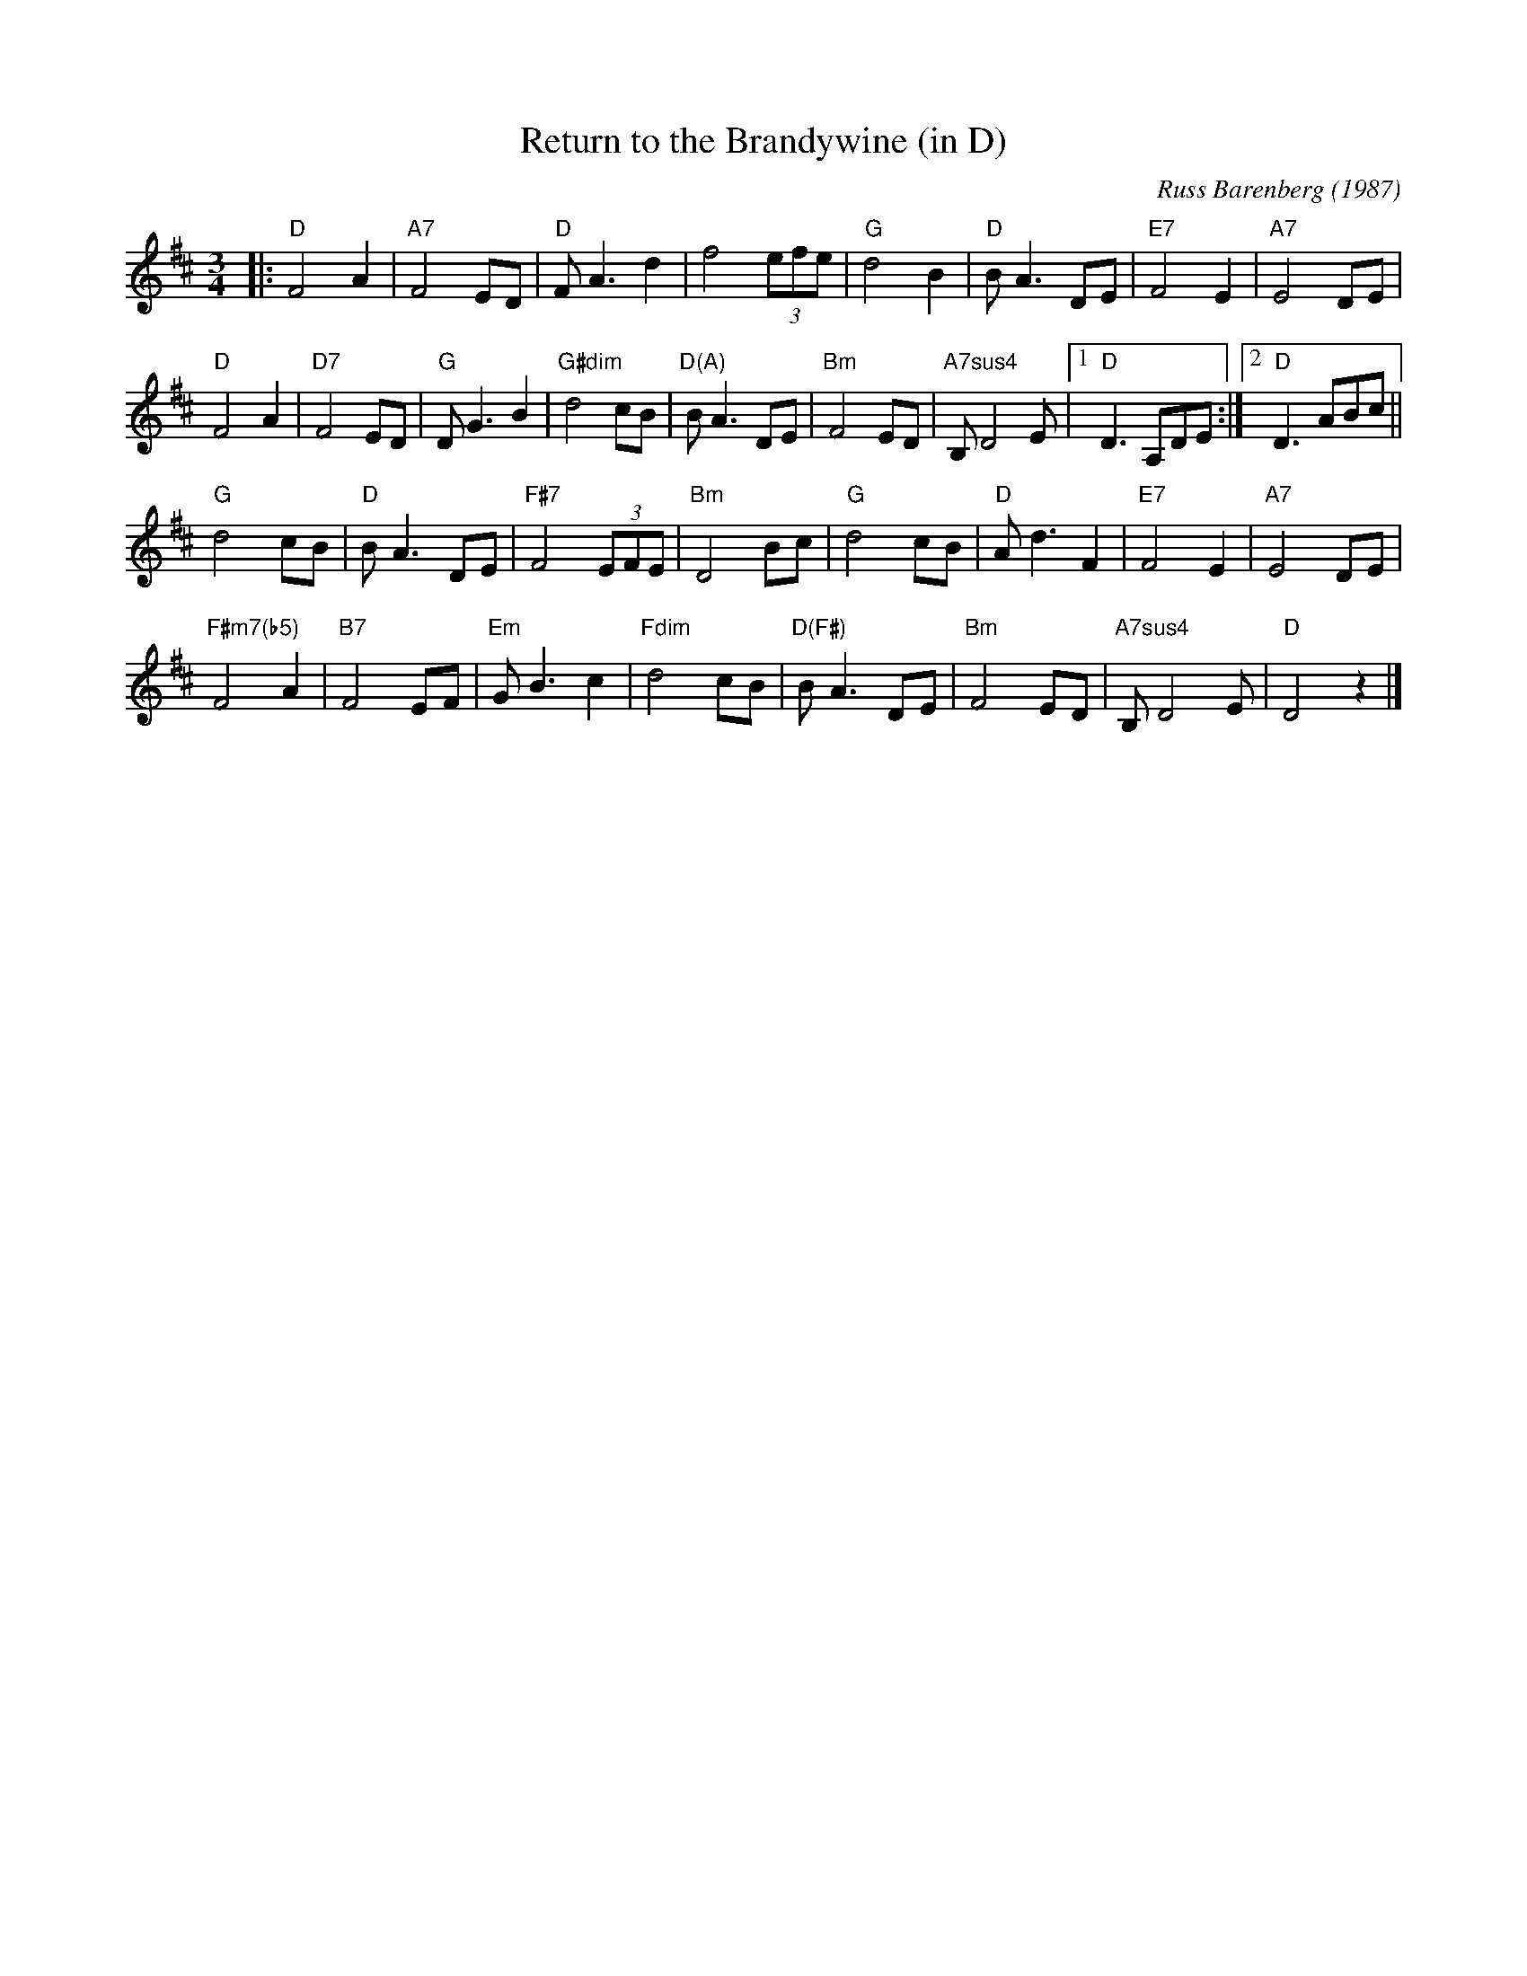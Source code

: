 X:7
T:Return to the Brandywine (in D)
C:Russ Barenberg (1987)
B:The Waltz Book II, page 48
Z:transcribed and transposed by MB
R:Waltz
M:3/4
L:1/4
K:D
|: "D"F2A | "A7"F2E/2D/2 | "D"F<Ad | f2 (3e/2f/2e/2 |\
"G"d2B | "D"B<AD/2E/2 | "E7"F2E | "A7"E2D/2E/2 |
"D"F2A | "D7"F2E/2D/2 | "G"D<GB | "G#dim"d2c/2B/2 |\
"D(A)"B<AD/E/ | "Bm"F2E/D/ | "A7sus4"B,/ D2 E/ |1 "D"D>A,D/E/ :|2 "D"D>AB/c/ ||
"G"d2c/2B/2 | "D"B<AD/2E/2 | "F#7"F2 (3E/2F/2E/2 | "Bm"D2B/2c/2 |\
"G"d2c/2B/2 | "D"A<d F | "E7"F2E | "A7"E2 D/2E/2 |
"F#m7(b5)"F2A | "B7"F2E/2F/2 | "Em"G<B c | "Fdim"d2 c/2B/2 |\
"D(F#)"B<A D/2E/2 | "Bm"F2 E/2D/2 | "A7sus4"B,/2 D2 E/2 | "D"D2 z |]
